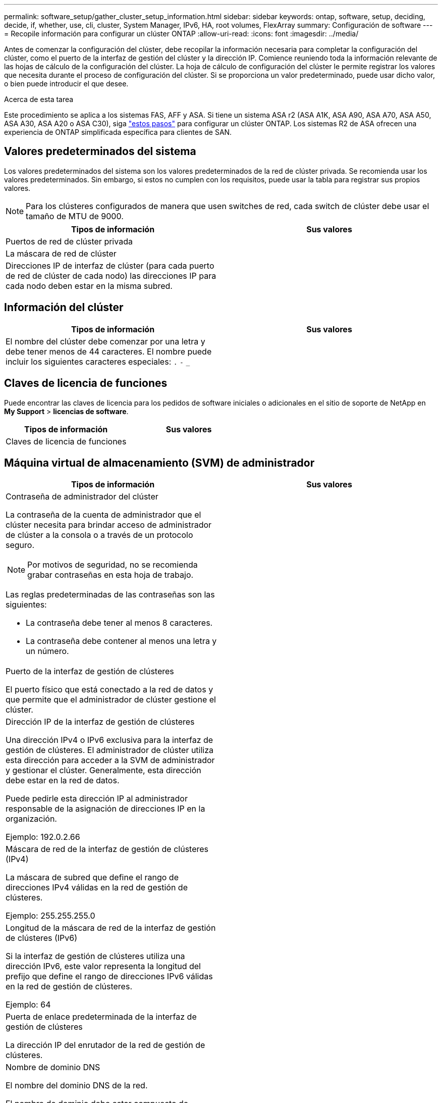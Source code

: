 ---
permalink: software_setup/gather_cluster_setup_information.html 
sidebar: sidebar 
keywords: ontap, software, setup, deciding, decide, if, whether, use, cli, cluster, System Manager, IPv6, HA, root volumes, FlexArray 
summary: Configuración de software 
---
= Recopile información para configurar un clúster ONTAP
:allow-uri-read: 
:icons: font
:imagesdir: ../media/


[role="lead"]
Antes de comenzar la configuración del clúster, debe recopilar la información necesaria para completar la configuración del clúster, como el puerto de la interfaz de gestión del clúster y la dirección IP. Comience reuniendo toda la información relevante de las hojas de cálculo de la configuración del clúster. La hoja de cálculo de configuración del clúster le permite registrar los valores que necesita durante el proceso de configuración del clúster. Si se proporciona un valor predeterminado, puede usar dicho valor, o bien puede introducir el que desee.

.Acerca de esta tarea
Este procedimiento se aplica a los sistemas FAS, AFF y ASA. Si tiene un sistema ASA r2 (ASA A1K, ASA A90, ASA A70, ASA A50, ASA A30, ASA A20 o ASA C30), siga link:https://docs.netapp.com/us-en/asa-r2/install-setup/initialize-ontap-cluster.html["estos pasos"^] para configurar un clúster ONTAP. Los sistemas R2 de ASA ofrecen una experiencia de ONTAP simplificada específica para clientes de SAN.



== Valores predeterminados del sistema

Los valores predeterminados del sistema son los valores predeterminados de la red de clúster privada. Se recomienda usar los valores predeterminados. Sin embargo, si estos no cumplen con los requisitos, puede usar la tabla para registrar sus propios valores.


NOTE: Para los clústeres configurados de manera que usen switches de red, cada switch de clúster debe usar el tamaño de MTU de 9000.

[cols="2*"]
|===
| Tipos de información | Sus valores 


| Puertos de red de clúster privada |  


| La máscara de red de clúster |  


| Direcciones IP de interfaz de clúster (para cada puerto de red de clúster de cada nodo) las direcciones IP para cada nodo deben estar en la misma subred. |  
|===


== Información del clúster

[cols="2*"]
|===
| Tipos de información | Sus valores 


| El nombre del clúster debe comenzar por una letra y debe tener menos de 44 caracteres. El nombre puede incluir los siguientes caracteres especiales: 
`.` `-` `_` |  
|===


== Claves de licencia de funciones

Puede encontrar las claves de licencia para los pedidos de software iniciales o adicionales en el sitio de soporte de NetApp en *My Support* > *licencias de software*.

[cols="2*"]
|===
| Tipos de información | Sus valores 


| Claves de licencia de funciones |  
|===


== Máquina virtual de almacenamiento (SVM) de administrador

[cols="2*"]
|===
| Tipos de información | Sus valores 


 a| 
Contraseña de administrador del clúster

La contraseña de la cuenta de administrador que el clúster necesita para brindar acceso de administrador de clúster a la consola o a través de un protocolo seguro.


NOTE: Por motivos de seguridad, no se recomienda grabar contraseñas en esta hoja de trabajo.

Las reglas predeterminadas de las contraseñas son las siguientes:

* La contraseña debe tener al menos 8 caracteres.
* La contraseña debe contener al menos una letra y un número.

 a| 



 a| 
Puerto de la interfaz de gestión de clústeres

El puerto físico que está conectado a la red de datos y que permite que el administrador de clúster gestione el clúster.
 a| 



 a| 
Dirección IP de la interfaz de gestión de clústeres

Una dirección IPv4 o IPv6 exclusiva para la interfaz de gestión de clústeres. El administrador de clúster utiliza esta dirección para acceder a la SVM de administrador y gestionar el clúster. Generalmente, esta dirección debe estar en la red de datos.

Puede pedirle esta dirección IP al administrador responsable de la asignación de direcciones IP en la organización.

Ejemplo: 192.0.2.66
 a| 



 a| 
Máscara de red de la interfaz de gestión de clústeres (IPv4)

La máscara de subred que define el rango de direcciones IPv4 válidas en la red de gestión de clústeres.

Ejemplo: 255.255.255.0
 a| 



 a| 
Longitud de la máscara de red de la interfaz de gestión de clústeres (IPv6)

Si la interfaz de gestión de clústeres utiliza una dirección IPv6, este valor representa la longitud del prefijo que define el rango de direcciones IPv6 válidas en la red de gestión de clústeres.

Ejemplo: 64
 a| 



 a| 
Puerta de enlace predeterminada de la interfaz de gestión de clústeres

La dirección IP del enrutador de la red de gestión de clústeres.
 a| 



 a| 
Nombre de dominio DNS

El nombre del dominio DNS de la red.

El nombre de dominio debe estar compuesto de caracteres alfanuméricos. Para introducir varios nombres de dominio DNS, separe cada uno con una coma o un espacio.
 a| 



 a| 
Las direcciones IP del servidor de nombres

Las direcciones IP de los servidores de nombres DNS. Separe las direcciones con una coma o un espacio.
 a| 

|===


== Información del nodo (para cada nodo del clúster)

[cols="2*"]
|===
| Tipos de información | Sus valores 


 a| 
Ubicación física de la controladora (opcional)

Una descripción de la ubicación física de la controladora. Use una descripción que identifique la ubicación del nodo en el clúster (por ejemplo, «"Lab 5, fila 7, rack B»).
 a| 



 a| 
Puerto de la interfaz de gestión de nodos

El puerto físico que está conectado a la red de gestión de nodos y que permite que el administrador de clústeres gestione el nodo.
 a| 



 a| 
Dirección IP de la interfaz de gestión de nodos

Una dirección IPv4 o IPv6 exclusiva para la interfaz de gestión de nodos en la red de gestión. Si ha definido el puerto de la interfaz de gestión de nodos de manera que sea un puerto de datos, esta dirección IP debe ser una dirección IP exclusiva en la red de datos.

Puede pedirle esta dirección IP al administrador responsable de la asignación de direcciones IP en la organización.

Ejemplo: 192.0.2.66
 a| 



 a| 
Máscara de red de la interfaz de gestión de nodos (IPv4)

La máscara de subred que define el rango de direcciones IP válidas en la red de gestión de nodos.

Si ha definido el puerto de la interfaz de gestión de nodos de manera que sea un puerto de datos, esta máscara de red debe ser la máscara de subred de la red de datos.

Ejemplo: 255.255.255.0
 a| 



 a| 
Longitud de la máscara de red de la interfaz de gestión de nodos (IPv6)

Si la interfaz de gestión de nodos utiliza una dirección IPv6, este valor representa la longitud del prefijo que define el rango de direcciones IPv6 válidas en la red de gestión de nodos.

Ejemplo: 64
 a| 



 a| 
Puerta de enlace predeterminada de la interfaz de gestión de nodos

La dirección IP del enrutador de la red de gestión de nodos.
 a| 

|===


== Información del servidor NTP

[cols="2*"]
|===
| Tipos de información | Sus valores 


 a| 
Direcciones del servidor NTP

Las direcciones IP de los servidores de Protocolo de hora de red (NTP) del sitio. Estos servidores se utilizan para sincronizar la hora en todo el clúster.
 a| 

|===